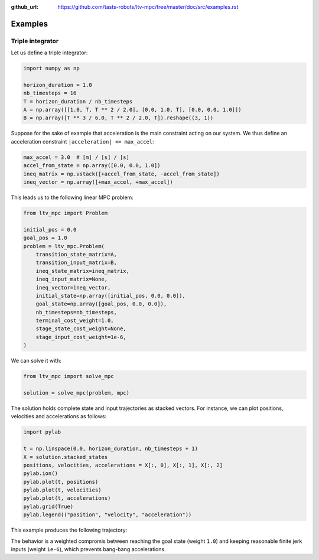 :github_url: https://github.com/tasts-robots/ltv-mpc/tree/master/doc/src/examples.rst

********
Examples
********

Triple integrator
=================

Let us define a triple integrator:

.. code:: python

    import numpy as np

    horizon_duration = 1.0
    nb_timesteps = 16
    T = horizon_duration / nb_timesteps
    A = np.array([[1.0, T, T ** 2 / 2.0], [0.0, 1.0, T], [0.0, 0.0, 1.0]])
    B = np.array([T ** 3 / 6.0, T ** 2 / 2.0, T]).reshape((3, 1))

Suppose for the sake of example that acceleration is the main constraint acting on our system. We thus define an acceleration constraint ``|acceleration| <= max_accel``:

.. code:: python

    max_accel = 3.0  # [m] / [s] / [s]
    accel_from_state = np.array([0.0, 0.0, 1.0])
    ineq_matrix = np.vstack([+accel_from_state, -accel_from_state])
    ineq_vector = np.array([+max_accel, +max_accel])

This leads us to the following linear MPC problem:

.. code:: python

    from ltv_mpc import Problem

    initial_pos = 0.0
    goal_pos = 1.0
    problem = ltv_mpc.Problem(
        transition_state_matrix=A,
        transition_input_matrix=B,
        ineq_state_matrix=ineq_matrix,
        ineq_input_matrix=None,
        ineq_vector=ineq_vector,
        initial_state=np.array([initial_pos, 0.0, 0.0]),
        goal_state=np.array([goal_pos, 0.0, 0.0]),
        nb_timesteps=nb_timesteps,
        terminal_cost_weight=1.0,
        stage_state_cost_weight=None,
        stage_input_cost_weight=1e-6,
    )

We can solve it with:

.. code:: python

    from ltv_mpc import solve_mpc

    solution = solve_mpc(problem, mpc)

The solution holds complete state and input trajectories as stacked vectors. For instance, we can plot positions, velocities and accelerations as follows:

.. code:: python

    import pylab

    t = np.linspace(0.0, horizon_duration, nb_timesteps + 1)
    X = solution.stacked_states
    positions, velocities, accelerations = X[:, 0], X[:, 1], X[:, 2]
    pylab.ion()
    pylab.plot(t, positions)
    pylab.plot(t, velocities)
    pylab.plot(t, accelerations)
    pylab.grid(True)
    pylab.legend(("position", "velocity", "acceleration"))

This example produces the following trajectory:

.. image:: https://user-images.githubusercontent.com/1189580/160871543-3734ec65-fe74-4a6f-8452-a877aa4050b1.png

The behavior is a weighted compromis between reaching the goal state (weight ``1.0``) and keeping reasonable finite jerk inputs (weight ``1e-6``), which prevents bang-bang accelerations.
